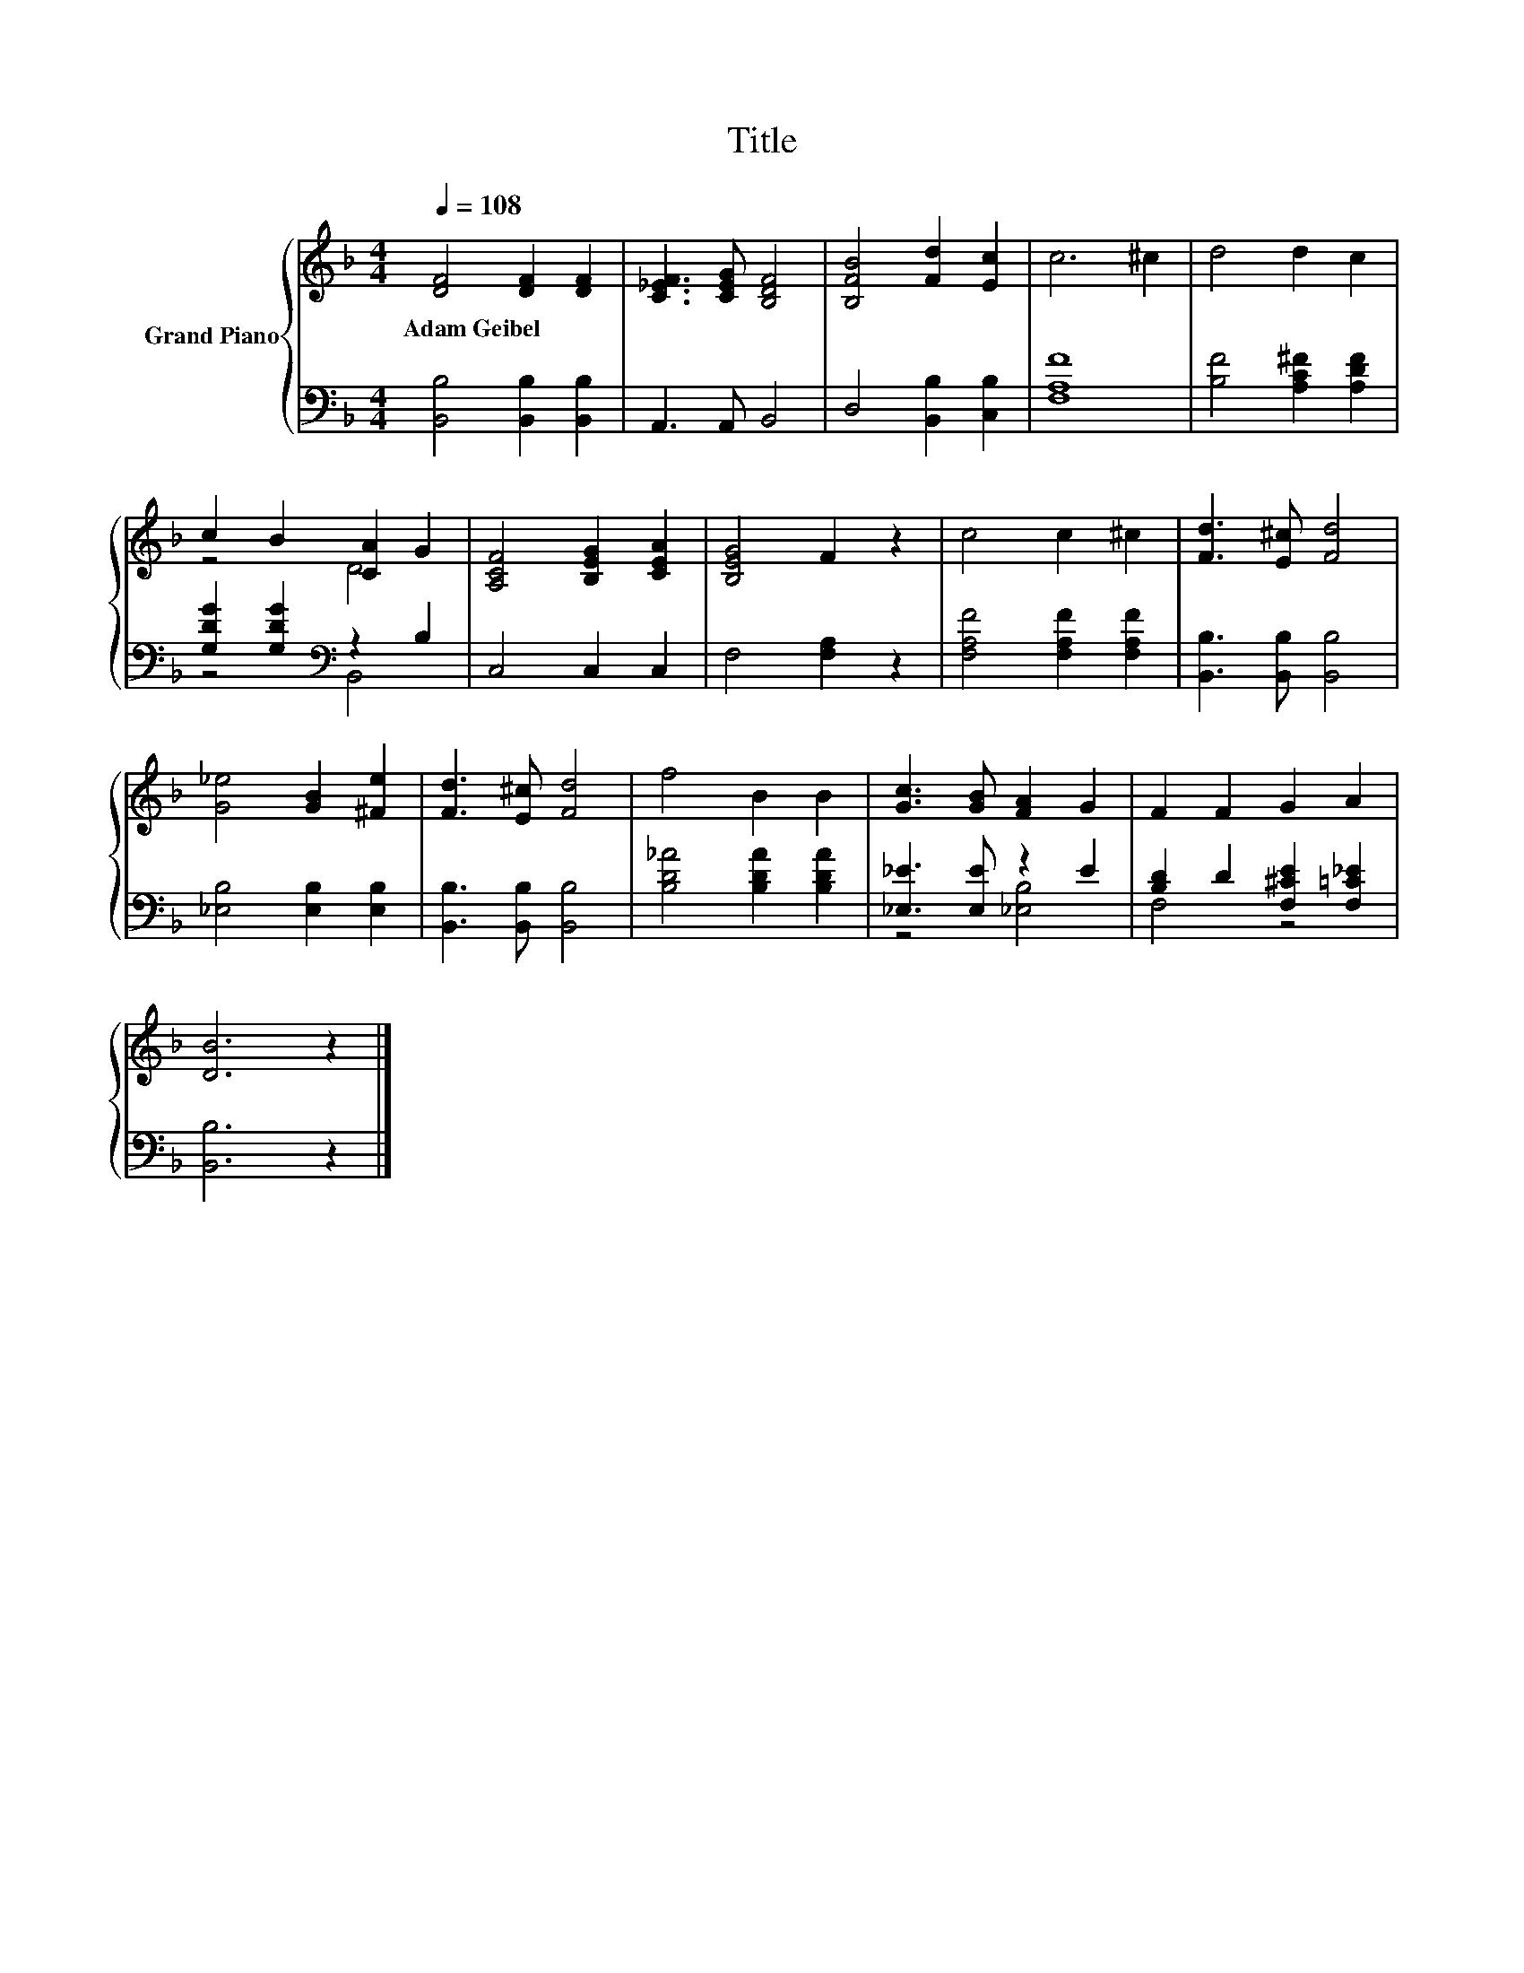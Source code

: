 X:1
T:Title
%%score { ( 1 3 ) | ( 2 4 ) }
L:1/8
Q:1/4=108
M:4/4
K:F
V:1 treble nm="Grand Piano"
V:3 treble 
V:2 bass 
V:4 bass 
V:1
 [DF]4 [DF]2 [DF]2 | [C_EF]3 [CEG] [B,DF]4 | [B,FB]4 [Fd]2 [Ec]2 | c6 ^c2 | d4 d2 c2 | %5
w: Adam~Geibel * *|||||
 c2 B2 [CA]2 G2 | [A,CF]4 [B,EG]2 [CEA]2 | [B,EG]4 F2 z2 | c4 c2 ^c2 | [Fd]3 [E^c] [Fd]4 | %10
w: |||||
 [G_e]4 [GB]2 [^Fe]2 | [Fd]3 [E^c] [Fd]4 | f4 B2 B2 | [Gc]3 [GB] [FA]2 G2 | F2 F2 G2 A2 | %15
w: |||||
 [DB]6 z2 |] %16
w: |
V:2
 [B,,B,]4 [B,,B,]2 [B,,B,]2 | A,,3 A,, B,,4 | D,4 [B,,B,]2 [C,B,]2 | [F,A,F]8 | %4
 [B,F]4 [A,C^F]2 [A,DF]2 | [G,DG]2 [G,DG]2[K:bass] z2 B,2 | C,4 C,2 C,2 | F,4 [F,A,]2 z2 | %8
 [F,A,F]4 [F,A,F]2 [F,A,F]2 | [B,,B,]3 [B,,B,] [B,,B,]4 | [_E,B,]4 [E,B,]2 [E,B,]2 | %11
 [B,,B,]3 [B,,B,] [B,,B,]4 | [B,D_A]4 [B,DA]2 [B,DA]2 | [_E,_E]3 [E,E] z2 E2 | %14
 [B,D]2 D2 [F,^CE]2 [F,=C_E]2 | [B,,B,]6 z2 |] %16
V:3
 x8 | x8 | x8 | x8 | x8 | z4 D4 | x8 | x8 | x8 | x8 | x8 | x8 | x8 | x8 | x8 | x8 |] %16
V:4
 x8 | x8 | x8 | x8 | x8 | z4[K:bass] B,,4 | x8 | x8 | x8 | x8 | x8 | x8 | x8 | z4 [_E,B,]4 | %14
 F,4 z4 | x8 |] %16

